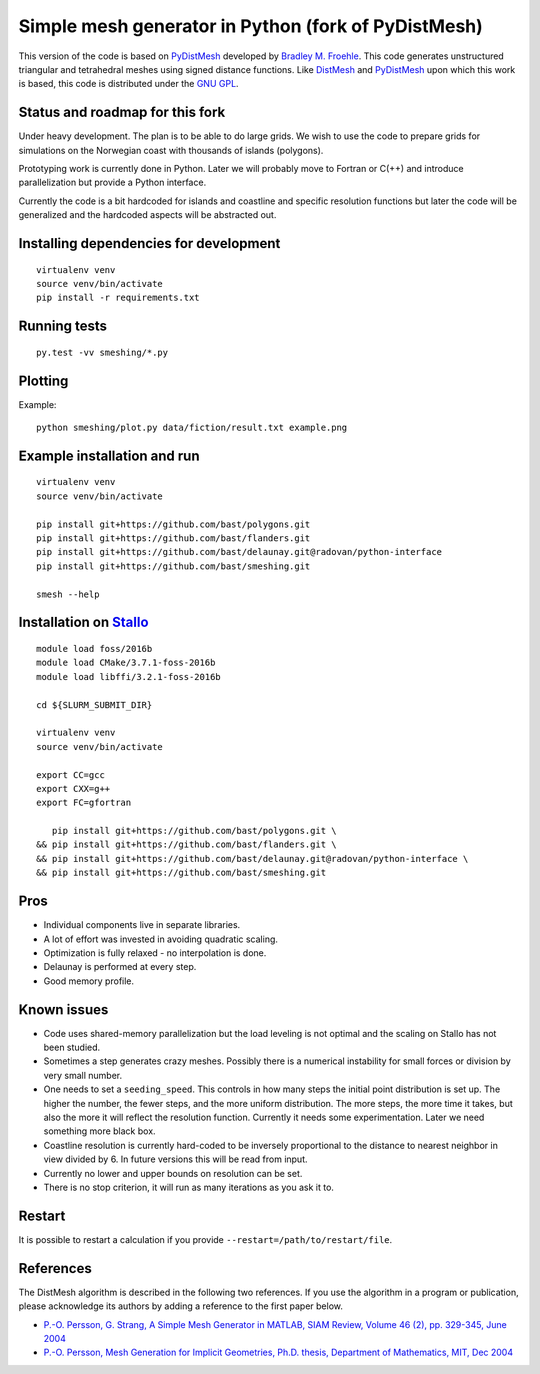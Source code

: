 

Simple mesh generator in Python (fork of PyDistMesh)
====================================================

.. image:: https://travis-ci.org/bast/smeshing.svg?branch=master
   :target: https://travis-ci.org/bast/smeshing/builds

.. image:: https://coveralls.io/repos/github/bast/smeshing/badge.svg?branch=master
   :target: https://coveralls.io/github/bast/smeshing?branch=master

.. image:: https://img.shields.io/badge/license-%20GPL--v3.0-blue.svg
   :target: https://github.com/bast/smeshing/blob/master/LICENSE


This version of the code is based on
`PyDistMesh <https://github.com/bfroehle/pydistmesh>`__ developed by
`Bradley M. Froehle <https://github.com/bfroehle>`__. This code
generates unstructured triangular and tetrahedral meshes using signed
distance functions. Like
`DistMesh <http://persson.berkeley.edu/distmesh/>`__ and
`PyDistMesh <https://github.com/bfroehle/pydistmesh>`__ upon which this
work is based, this code is distributed under the `GNU
GPL <../master/LICENSE>`__.


Status and roadmap for this fork
--------------------------------

Under heavy development. The plan is to be able to do large grids. We
wish to use the code to prepare grids for simulations on the Norwegian
coast with thousands of islands (polygons).

Prototyping work is currently done in Python. Later we will probably
move to Fortran or C(++) and introduce parallelization but provide a
Python interface.

Currently the code is a bit hardcoded for islands and coastline and
specific resolution functions but later the code will be generalized and
the hardcoded aspects will be abstracted out.


Installing dependencies for development
---------------------------------------

::

    virtualenv venv
    source venv/bin/activate
    pip install -r requirements.txt


Running tests
-------------

::

    py.test -vv smeshing/*.py


Plotting
--------

Example::

    python smeshing/plot.py data/fiction/result.txt example.png


Example installation and run
----------------------------

::

    virtualenv venv
    source venv/bin/activate

    pip install git+https://github.com/bast/polygons.git
    pip install git+https://github.com/bast/flanders.git
    pip install git+https://github.com/bast/delaunay.git@radovan/python-interface
    pip install git+https://github.com/bast/smeshing.git

    smesh --help


Installation on `Stallo <https://www.sigma2.no/content/stallo>`__
-----------------------------------------------------------------

::

    module load foss/2016b
    module load CMake/3.7.1-foss-2016b
    module load libffi/3.2.1-foss-2016b

    cd ${SLURM_SUBMIT_DIR}

    virtualenv venv
    source venv/bin/activate

    export CC=gcc
    export CXX=g++
    export FC=gfortran

       pip install git+https://github.com/bast/polygons.git \
    && pip install git+https://github.com/bast/flanders.git \
    && pip install git+https://github.com/bast/delaunay.git@radovan/python-interface \
    && pip install git+https://github.com/bast/smeshing.git


Pros
----

-  Individual components live in separate libraries.
-  A lot of effort was invested in avoiding quadratic scaling.
-  Optimization is fully relaxed - no interpolation is done.
-  Delaunay is performed at every step.
-  Good memory profile.


Known issues
------------

-  Code uses shared-memory parallelization but the load leveling is not
   optimal and the scaling on Stallo has not been studied.
-  Sometimes a step generates crazy meshes. Possibly there is a
   numerical instability for small forces or division by very small
   number.
-  One needs to set a ``seeding_speed``. This controls in how many steps
   the initial point distribution is set up. The higher the number, the
   fewer steps, and the more uniform distribution. The more steps, the
   more time it takes, but also the more it will reflect the resolution
   function. Currently it needs some experimentation. Later we need
   something more black box.
-  Coastline resolution is currently hard-coded to be inversely
   proportional to the distance to nearest neighbor in view divided by
   6. In future versions this will be read from input.
-  Currently no lower and upper bounds on resolution can be set.
-  There is no stop criterion, it will run as many iterations as you ask
   it to.


Restart
-------

It is possible to restart a calculation if you provide
``--restart=/path/to/restart/file``.


References
----------

The DistMesh algorithm is described in the following two references. If
you use the algorithm in a program or publication, please acknowledge
its authors by adding a reference to the first paper below.

-  `P.-O. Persson, G. Strang, A Simple Mesh Generator in MATLAB, SIAM
   Review, Volume 46 (2), pp. 329-345, June
   2004 <http://persson.berkeley.edu/distmesh/persson04mesh.pdf>`__
-  `P.-O. Persson, Mesh Generation for Implicit Geometries, Ph.D.
   thesis, Department of Mathematics, MIT, Dec
   2004 <http://persson.berkeley.edu/thesis/persson-thesis-color.pdf>`__
